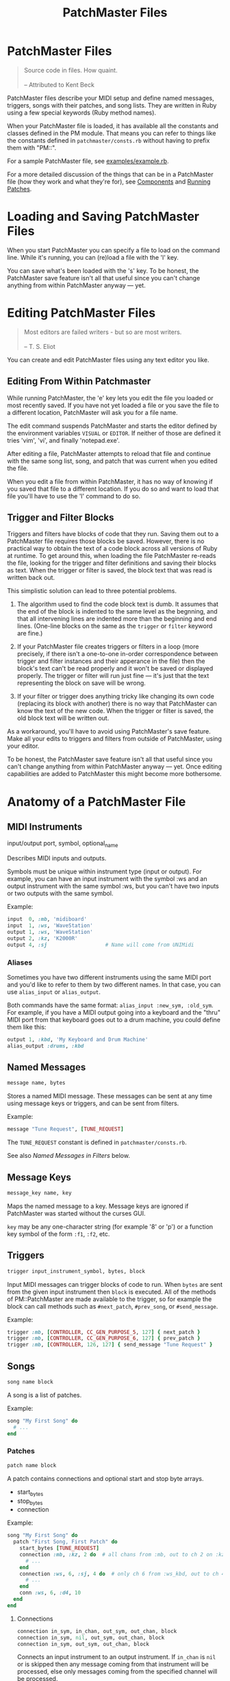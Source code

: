 #+title: PatchMaster Files
#+options: h:7
#+html: <!--#include virtual="header.html"-->
#+options: num:nil

* PatchMaster Files

#+begin_quote
Source code in files. How quaint.\\
\\
-- Attributed to Kent Beck
#+end_quote

PatchMaster files describe your MIDI setup and define named messages,
triggers, songs with their patches, and song lists. They are written in Ruby
using a few special keywords (Ruby method names).

When your PatchMaster file is loaded, it has available all the constants and
classes defined in the PM module. That means you can refer to things like
the constants defined in =patchmaster/consts.rb= without having to prefix
them with "PM::".

For a sample PatchMaster file, see [[https://github.com/jimm/patchmaster/blob/master/examples/example.rb][examples/example.rb]].

For a more detailed discussion of the things that can be in a PatchMaster
file (how they work and what they're for), see [[file:components.org][Components]] and [[file:patches.org][Running
Patches]].

* Loading and Saving PatchMaster Files

When you start PatchMaster you can specify a file to load on the command
line. While it's running, you can (re)load a file with the 'l' key.

You can save what's been loaded with the 's' key. To be honest, the
PatchMaster save feature isn't all that useful since you can't change
anything from within PatchMaster anyway --- yet.

* Editing PatchMaster Files

#+begin_quote
Most editors are failed writers - but so are most writers.\\
\\
-- T. S. Eliot
#+end_quote

You can create and edit PatchMaster files using any text editor you like.

** Editing From Within Patchmaster

While running PatchMaster, the 'e' key lets you edit the file you loaded or
most recently saved. If you have not yet loaded a file or you save the file
to a different location, PatchMaster will ask you for a file name.

The edit command suspends PatchMaster and starts the editor defined by the
environment variables =VISUAL= or =EDITOR=. If neither of those are defined
it tries 'vim', 'vi', and finally 'notepad.exe'.

After editing a file, PatchMaster attempts to reload that file and continue
with the same song list, song, and patch that was current when you edited
the file.

When you edit a file from within PatchMaster, it has no way of knowing if
you saved that file to a different location. If you do so and want to load
that file you'll have to use the 'l' command to do so.

** Trigger and Filter Blocks

Triggers and filters have blocks of code that they run. Saving them out to a
PatchMaster file requires those blocks be saved. However, there is no
practical way to obtain the text of a code block across all versions of Ruby
at runtime. To get around this, when loading the file PatchMaster re-reads
the file, looking for the trigger and filter definitions and saving their
blocks as text. When the trigger or filter is saved, the block text that was
read is written back out.

This simplistic solution can lead to three potential problems.

1. The algorithm used to find the code block text is dumb. It assumes that
   the end of the block is indented to the same level as the begnning, and
   that all intervening lines are indented more than the beginning and end
   lines. (One-line blocks on the same as the =trigger= or =filter= keyword
   are fine.)

2. If your PatchMaster file creates triggers or filters in a loop (more
   precisely, if there isn't a one-to-one in-order correspondence between
   trigger and filter instances and their apperance in the file) then the
   block's text can't be read properly and it won't be saved or displayed
   properly. The trigger or filter will run just fine --- it's just that the
   text representing the block on save will be wrong.

3. If your filter or trigger does anything tricky like changing its own code
   (replacing its block with another) there is no way that PatchMaster can
   know the text of the new code. When the trigger or filter is saved, the
   old block text will be written out.

As a workaround, you'll have to avoid using PatchMaster's save feature. Make
all your edits to triggers and filters from outside of PatchMaster, using
your editor.

To be honest, the PatchMaster save feature isn't all that useful since you
can't change anything from within PatchMaster anyway --- yet. Once editing
capabilities are added to PatchMaster this might become more bothersome.

* Anatomy of a PatchMaster File

** MIDI Instruments

  input/output port, symbol, optional_name

Describes MIDI inputs and outputs.

Symbols must be unique within instrument type (input or output). For
example, you can have an input instrument with the symbol :ws and an output
instrument with the same symbol :ws, but you can't have two inputs or two
outputs with the same symbol.

Example:

#+begin_src ruby
  input  0, :mb, 'midiboard'
  input  1, :ws, 'WaveStation'
  output 1, :ws, 'WaveStation'
  output 2, :kz, 'K2000R'
  output 4, :sj                   # Name will come from UNIMidi
#+end_src

*** Aliases

Sometimes you have two different instruments using the same MIDI port and
you'd like to refer to them by two different names. In that case, you can
use =alias_input= or =alias_output=.

Both commands have the same format: =alias_input :new_sym, :old_sym=. For
example, if you have a MIDI output going into a keyboard and the "thru" MIDI
port from that keyboard goes out to a drum machine, you could define them
like this:

#+begin_src ruby
  output 1, :kbd, 'My Keyboard and Drum Machine'
  alias_output :drums, :kbd
#+end_src

** Named Messages

#+begin_src ruby
  message name, bytes
#+end_src

Stores a named MIDI message. These messages can be sent at any time using
message keys or triggers, and can be sent from filters.

Example:

#+begin_src ruby
  message "Tune Request", [TUNE_REQUEST]
#+end_src

The =TUNE_REQUEST= constant is defined in =patchmaster/consts.rb=.

See also [[*Named%20Messages%20in%20Filters][Named Messages in Filters]] below.

** Message Keys

#+begin_src ruby
  message_key name, key
#+end_src

Maps the named message to a key. Message keys are ignored if PatchMaster was
started without the curses GUI.

=key= may be any one-character string (for example '8' or 'p') or a function
key symbol of the form =:f1=, =:f2=, etc.

** Triggers

#+begin_src ruby
  trigger input_instrument_symbol, bytes, block
#+end_src

Input MIDI messages can trigger blocks of code to run. When =bytes= are sent
from the given input instrument then =block= is executed. All of the methods
of PM::PatchMaster are made available to the trigger, so for example the
block can call methods such as =#next_patch=, =#prev_song=, or
=#send_message=.

Example:

#+begin_src ruby
  trigger :mb, [CONTROLLER, CC_GEN_PURPOSE_5, 127] { next_patch }
  trigger :mb, [CONTROLLER, CC_GEN_PURPOSE_6, 127] { prev_patch }
  trigger :mb, [CONTROLLER, 126, 127] { send_message "Tune Request" }
#+end_src

** Songs

#+begin_src ruby
  song name block
#+end_src

A song is a list of patches.

Example:

#+begin_src ruby
  song "My First Song" do
    # ...
  end
#+end_src

*** Patches

#+begin_src ruby
  patch name block
#+end_src

A patch contains connections and optional start and stop byte arrays.

- start_bytes
- stop_bytes
- connection

Example:

#+begin_src ruby
  song "My First Song" do
    patch "First Song, First Patch" do
      start_bytes [TUNE_REQUEST]
      connection :mb, :kz, 2 do  # all chans from :mb, out to ch 2 on :kz
        # ...
      end
      connection :ws, 6, :sj, 4 do  # only ch 6 from :ws_kbd, out to ch 4 on :sj
        # ...
      end
      conn :ws, 6, :d4, 10
    end
  end
#+end_src

**** Connections

#+begin_src ruby
  connection in_sym, in_chan, out_sym, out_chan, block
  connection in_sym, nil, out_sym, out_chan, block
  connection in_sym, out_sym, out_chan, block
#+end_src

Connects an input instrument to an output instrument. If =in_chan= is =nil=
or is skipped then any message coming from that instrument will be
processed, else only messages coming from the specified channel will be
processed.

A connection can optionally take a block that specifies a program change or
bank plus program change (sent to the output instrument on =out_chan=), a
zone, a transposition, and a filter (see below).

- prog_chg
- zone
- transpose
- filter

All those values are optional; you don't have to specify them.

Example:

#+begin_src ruby
  song "My First Song" do
    patch "First Song, First Patch" do
      connection :ws, 6, :sj, 4 do  # only chan 6 from :ws, out to ch 4 on :sj
        prog_chg 100    # no bank, prog chg 100
        zone C4, B5
        transpose -12
        filter { |connection, bytes|
          # ...
        }
      end
    end
  end
#+end_src

***** Program Changes

#+begin_src ruby
  prog_chg prog_number
  prog_chg bank_number, prog_number
#+end_src

Sends =prog_number= to the output instrument's channel. If =bank_number= is
specified, sends bank change then program change.

Only one program change per connection is allowed. If there is more than one
in a connection the last one is used.

Examples:

#+begin_src ruby
  prog_chg 42        # program change only
  prog_chg 2, 100    # bank change th
#+end_src

***** Zones

#+begin_src ruby
  zone low, high
  zone (low..high)   # or (low...high) to exclude high
#+end_src

By default a connection accepts and processes notes (and poly pressure
messages) for all MIDI note numbers 0-127. You can use the zone command to
limit which notes are passed through. Notes outside the defined range are
ignored.

The =zone= command can take either two notes or a range. Notes can be
numbers, or you can use the constants defined in consts.rb such as =C2=,
=Ab3=, or =Df7= ("s" for sharp, "f" or "b" for "flat").

If you specify a single number, it's the bottom of the zone and the zone
extends all the way up to note 127. If you specify no numbers, that's the
same as not specifying a zone at all; all notes will get through.

Only one zone per connection is allowed. If there is more than one in a
connection the last one is used.

Example:

#+begin_src ruby
  zone C2         # filters out all notes below C2
  zone C2, B4     # only allows notes from C2 to B4
  zone (C2..B4)   # same as previous
  zone (C2...C5)  # same as previous ("..." excludes top)
#+end_src

***** Transpose

#+begin_src ruby
  transpose num
#+end_src

Specifies a note transposition that will be applied to all incoming note on,
note off, and polyphonic pressure messages.

Note that transposition occurs after a connection's zone has filtered out
incoming data, not before.

***** Filters

#+begin_src ruby
  filter block_with_two_args
#+end_src

Filters are applied as the last step in a connection's modification of the
MIDI data. This means that the status byte's channel is already changed to
the output instrument's channel for this connection (assuming the message is
a channel message).

The filter's block must return the array of bytes you want sent to the
output. Don't use the "return" keyword; simply make sure the byte array is
the last thing in the block.

Only one filter per connection is allowed. If there is more than one in a
connection the last one is used.

Example:

#+begin_src ruby
  song "My First Song" do
    patch "First Song, First Patch" do
      connection :ws, 6, :sj, 4 do  # only chan 6 from :ws, out to ch 4 on :sj
        prog_chg 100
        zone C4, B5
        filter { |connection, bytes|
          if bytes.note_off?
            bytes[2] -= 1 unless bytes[2] == 0 # decrease velocity by 1
          end
          bytes
        }
      end
    end
  end
#+end_src

****** Named Messages in Filters

Named messages sent from filters are sent before the filtered bytes are
sent. Make sure the filter returns the filtered bytes after sending your
message. If you send the mesasge last in your filter then no other bytes
will be sent.

#+begin_src ruby
  # WRONG
  filter do |conn, bytes|
    bytes
    send_message "Interesting Bytes"
  end

  # RIGHT
  filter do |conn, bytes|
    send_message "Interesting Bytes"
    bytes     # pass through original bytes unchanged
  end
#+end_src

Note that named messages sent from filters are sent every time any MIDI
bytes are run through the filter --- practically speaking, every time a note
or controller is sent through the filter.

Instead of using =send_message= to send the message directly, you can copy
the bytes into the byte array. This way, you can send the message after the
bytes are sent, not before. Here's how:

#+begin_src ruby
  filter do |conn, bytes|
    msg_bytes = messages["My Message Name".downcase]
    bytes + msg_bytes             # return original bytes plus message bytes
  end
#+end_src

** Song Lists

#+begin_src ruby
  song_list name, [song_name, song_name...]
#+end_src

Optional.

Example:

#+begin_src ruby
  song_list "Tonight's Song List", [
    "First Song",
    "Second Song"
  ]
#+end_src

* Aliases

Many of the keywords in PatchMaster files have short versions.

| Full Name  | Aliases  | Notes                           |
|------------+----------+---------------------------------|
| input      | inp      | "in" is a reserved word in Ruby |
| output     | out      |                                 |
| connection | conn, c  |                                 |
| prog_chg   | pc       |                                 |
| zone       | z        |                                 |
| transpose  | xpose, x |                                 |
| filter     | f        |                                 |
